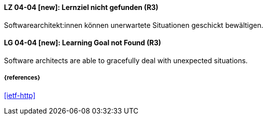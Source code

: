 // tag::DE[]
[[LG-04-04]]
==== LZ 04-04 [new]: Lernziel nicht gefunden (R3)

Softwarearchitekt:innen können unerwartete Situationen geschickt bewältigen.

// end::DE[]

// tag::EN[]
[[LG-04-04]]
==== LG 04-04 [new]: Learning Goal not Found (R3)

Software architects are able to gracefully deal with unexpected situations.

// end::EN[]


===== {references}
<<ietf-http>>